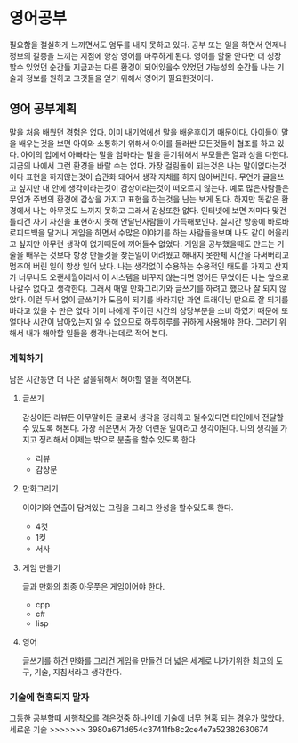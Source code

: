 * 영어공부
  필요함을 절실하게 느끼면서도 엄두를 내지 못하고 있다.
  공부 또는 일을 하면서 언제나 정보의 갈증을 느끼는 지점에 항상 영어를 마주하게 된다.
  영어를 할줄 안다면 더 성장 할수 있었던 순간들 지금과는 다른 환경이 되어있을수 있었던 가능성의 순간들
  나는 기술과 정보를 원하고 그것들을 얻기 위해서 영어가 필요한것이다.
** 영어 공부계획
   말을 처음 배웠던 경험은 없다. 이미 내기억에선 말을 배운후이기 때문이다.
   아이들이 말을 배우는것을 보면 아이와 소통하기 위해서 아이를 둘러싼 모든것들이 협조를 하고 있다.
   아이의 입에서 아빠라는 말을 엄마라는 말을 듣기위해서 부모들은 열과 성을 다한다.
   지금의 나에서 그런 환경을 바랄 수는 없다.
   가장 걸림돌이 되는것은 나는 말이없다는것이다
   표현을 하지않는것이 습관화 돼어서 생각 자채를 하지 않아버린다.
   무언가 글을쓰고 싶지만 내 안에 생각이라는것이 감상이라는것이 떠오르지 않는다.
   예로 많은사람들은 무언가 주변의 환경에 감상을 가지고 표현을 하는것을 난는 보게 된다.
   하지만 똑같은 환경에서 나는 아무것도 느끼지 못하고 그래서 감상또한 없다.
   인터넷에 보면 저마다 맞건 틀리건 자기 자신을 표현하지 못해 안달난사람들이 가득해보인다.
   실시간 방송에 바로바로피드백을 달거나 게임을 하면서 수많은 이야기를 하는 사람들을보며 나도
   같이 어울리고 싶지만 아무런 생각이 없기때문에 끼어들수 없었다.
   게임을 공부했을때도 만드는 기술을 배우는 것보다 항상 만들것을 찾는일이 어려웠고 해내지 못한체
   시간을 다써버리고 멈추어 버린 일이 항상 일어 났다.
   나는 생각없이 수용하는 수용적인 태도를 가지고 산지가 너무나도 오랜세월이라서 
   이 시스템을 바꾸지 않는다면 영어든 무었이든 나는 앞으로 나갈수 없다고 생각한다.
   그래서 매일 만화그리기와 글쓰기를 하려고 했으나 잘 되지 않았다.
   이런 두서 없이 글쓰기가 도음이 되기를 바라지만 과연
   트래이닝 만으로 잘 되기를 바라고 있을 수 만은 없다 이미 나에게 주어진 시간의 상당부분을 
   소비 하였기 때문에 또 얼마나 시간이 남아있는지 알 수 없으므로 하루하루를 귀하게 사용해야 한다.
   그러기 위해서 내가 해야할 일들을 생각나는데로 적어 본다.
*** 계획하기
    남은 시간동안 더 나은 삶을위해서 해야할 일을 적어본다.
**** 글쓰기
     감상이든 리뷰든 아무말이든 글로써 생각을 정리하고 될수있다면 타인에서 전달할수 있도록 해본다.    
     가장 쉬운면서 가장 어련운 일이라고 생각이된다.
     나의 생각을 가지고 정리해서 이제는 밖으로 분출을 할수 있도록 한다.
     - 리뷰
     - 감상문
**** 만화그리기
     이야기와 연출이 담겨있는 그림을 그리고 완성을 할수있도록 한다.
     - 4컷
     - 1컷
     - 서사       
**** 게임 만들기
     글과 만화의 최종 아웃풋은 게임이어야 한다.
     - cpp
     - c#
     - lisp
**** 영어
     글쓰기를 하건 만화를 그리건 게임을 만들건 더 넓은 세계로 나가기위한 최고의 도구, 기술, 지침서라고 생각한다.
*** 기술에 현혹되지 말자
    그동한 공부할때 시행착오를 격은것중 하나인데 기술에 너무 현혹 되는 경우가 많았다.
    세로운 기술
>>>>>>> 3980a671d654c37411fb8c2ce4e7a52382630674
